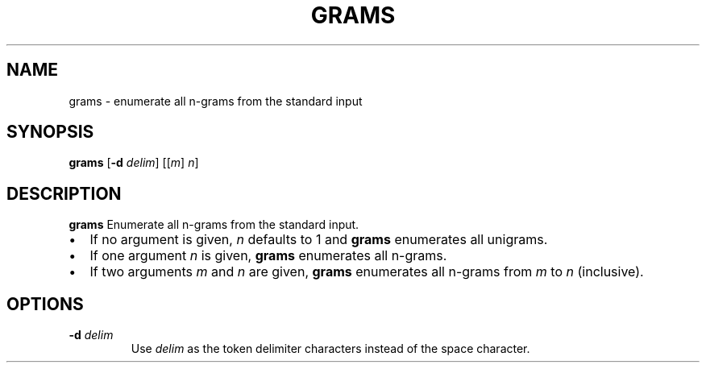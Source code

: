 .TH GRAMS 1
.SH NAME
grams \- enumerate all n-grams from the standard input
.SH SYNOPSIS
.B grams
[\fB\-d\fR \fIdelim\fR]
[[\fIm\fR] \fIn\fR]
.SH DESCRIPTION
.B grams
Enumerate all n-grams from the standard input.
.PP
.IP \[bu] 2
If no argument is given, \fIn\fR defaults to 1 and \fBgrams\fR enumerates all unigrams.
.IP \[bu]
If one argument \fIn\fR is given, \fBgrams\fR enumerates all n-grams.
.IP \[bu]
If two arguments \fIm\fR and \fIn\fR are given, \fBgrams\fR enumerates all n-grams from \fIm\fR to \fIn\fR (inclusive).
.SH OPTIONS
.TP
.BR \-d " " \fIdelim\fR
Use \fIdelim\fR as the token delimiter characters instead of the space character.
